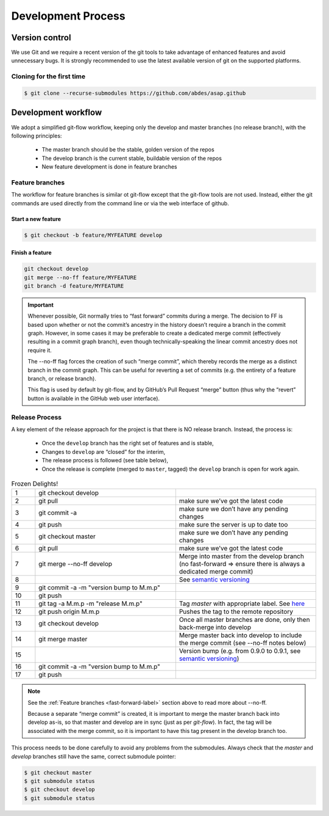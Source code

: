 .. Structure conventions
     # with overline, for parts
     * with overline, for chapters
     = for sections
     - for subsections
     ^ for subsubsections
     " for paragraphs

*******************
Development Process
*******************

.. todo::

  This chapter needs to be updated/restructured/completed.

Version control
===============
We use Git and we require a recent version of the git tools to take advantage of
enhanced features and avoid unnecessary bugs. It is strongly recommended to use
the latest available version of git on the supported platforms.

Cloning for the first time
--------------------------

.. code-block:: bash

  $ git clone --recurse-submodules https://github.com/abdes/asap.github


Development workflow
====================
We adopt a simplified git-flow workflow, keeping only the develop and master
branches (no release branch), with the following principles:

  * The master branch should be the stable, golden version of the repos
  * The develop branch is the current stable, buildable version of the repos
  * New feature development is done in feature branches

Feature branches
----------------
The workflow for feature branches is similar ot git-flow except that the
git-flow tools are not used.  Instead, either the git commands are used directly
from the command line or via the web interface of github.

Start a new feature
^^^^^^^^^^^^^^^^^^^
.. code-block:: bash

   $ git checkout -b feature/MYFEATURE develop

Finish a feature
^^^^^^^^^^^^^^^^
.. code-block:: bash

   git checkout develop
   git merge --no-ff feature/MYFEATURE
   git branch -d feature/MYFEATURE

.. _fast-forward-label:
.. important::
   Whenever possible, Git normally tries to “fast forward” commits during a
   merge. The decision to FF is based upon whether or not the commit’s ancestry
   in the history doesn’t require a branch in the commit graph. However, in some
   cases it may be preferable to create a dedicated merge commit (effectively
   resulting in a commit graph branch), even though technically-speaking the
   linear commit ancestry does not require it.

   The --no-ff flag forces the creation of such “merge commit”, which thereby
   records the merge as a distinct branch in the commit graph. This can be
   useful for reverting a set of commits (e.g. the entirety of a feature branch,
   or release branch).

   This flag is used by default by git-flow, and by GitHub’s Pull Request
   “merge” button (thus why the “revert” button is available in the GitHub web
   user interface).

Release Process
---------------
A key element of the release approach for the project is that there is NO
release branch.  Instead, the process is:

  * Once the ``develop`` branch has the right set of features and is stable,
  * Changes to ``develop`` are “closed” for the interim,
  * The release process is followed (see table below),
  * Once the release is complete (merged to ``master``, tagged) the ``develop``
    branch is open for work again.

.. list-table:: Frozen Delights!
   :widths: 5 30 30
   :header-rows: 0

   * - 1
     - git checkout develop
     -
   * - 2
     - git pull
     - make sure we’ve got the latest code
   * - 3
     - git commit -a
     - make sure we don’t have any pending changes
   * - 4
     - git push
     - make sure the server is up to date too
   * - 5
     - git checkout master
     - make sure we don’t have any pending changes
   * - 6
     - git pull
     - make sure we’ve got the latest code
   * - 7
     - git merge --no-ff develop
     - Merge into master from the develop branch (no fast-forward => ensure
       there is always a dedicated merge commit)
   * - 8
     - .. todo:: update version numbers
       .. todo:: update build badges in README.md to use master branch
     - See `semantic versioning <https://semver.org>`_
   * - 9
     - git commit -a -m "version bump to M.m.p"
     -
   * - 10
     - git push
     -
   * - 11
     - git tag -a M.m.p -m "release M.m.p"
     - Tag `master` with appropriate label.
       See `here <https://git-scm.com/book/en/v2/Git-Basics-Tagging>`_
   * - 12
     - git push origin M.m.p
     - Pushes the tag to the remote repository
   * - 13
     - git checkout develop
     - Once all master branches are done, only then back-merge into develop
   * - 14
     - git merge master
     - Merge master back into develop to include the merge commit
       (see --no-ff notes below)
   * - 15
     - .. todo:: version bump for develop
       .. todo:: update build badges in README.md to use develop branch
     - Version bump (e.g. from 0.9.0 to 0.9.1,
       see `semantic versioning <https://semver.org>`_)
   * - 16
     - git commit -a -m "version bump to M.m.p"
     -
   * - 17
     - git push
     -

.. note::
   See the :ref:`Feature branches <fast-forward-label>` section above to read
   more about --no-ff.

   Because a separate “merge commit” is created, it is important to merge the
   master branch back into develop as-is, so that master and develop are in
   sync (just as per `git-flow`). In fact, the tag will be associated with the
   merge commit, so it is important to have this tag present in the develop
   branch too.

This process needs to be done carefully to avoid any problems from the
submodules. Always check that the `master` and `develop` branches still have
the same, correct submodule pointer:

.. code-block:: bash

   $ git checkout master
   $ git submodule status
   $ git checkout develop
   $ git submodule status
